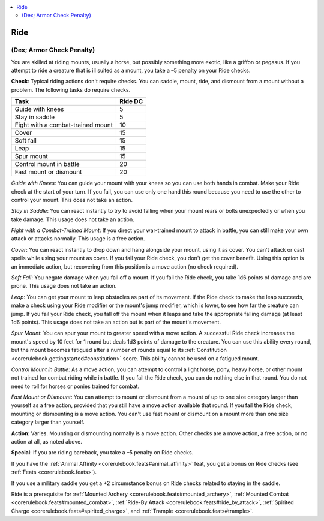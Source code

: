 
.. _`corerulebook.skills.ride`:

.. contents:: \ 

.. _`corerulebook.skills.ride#ride`:

Ride
#####

.. _`corerulebook.skills.ride#(dex;_armor_check_penalty)`:

(Dex; Armor Check Penalty)
***************************

You are skilled at riding mounts, usually a horse, but possibly something more exotic, like a griffon or pegasus. If you attempt to ride a creature that is ill suited as a mount, you take a –5 penalty on your Ride checks.

\ **Check**\ : Typical riding actions don't require checks. You can saddle, mount, ride, and dismount from a mount without a problem. The following tasks do require checks.

.. list-table::
   :header-rows: 1
   :class: contrast-reading-table
   :widths: auto

   * - Task
     - Ride DC
   * - Guide with knees
     - 5
   * - Stay in saddle
     - 5
   * - Fight with a combat-trained mount
     - 10
   * - Cover
     - 15
   * - Soft fall
     - 15
   * - Leap
     - 15
   * - Spur mount
     - 15
   * - Control mount in battle
     - 20
   * - Fast mount or dismount
     - 20

\ *Guide with Knees*\ : You can guide your mount with your knees so you can use both hands in combat. Make your Ride check at the start of your turn. If you fail, you can use only one hand this round because you need to use the other to control your mount. This does not take an action.

\ *Stay in Saddle*\ : You can react instantly to try to avoid falling when your mount rears or bolts unexpectedly or when you take damage. This usage does not take an action.

\ *Fight with a Combat-Trained Mount*\ : If you direct your war-trained mount to attack in battle, you can still make your own attack or attacks normally. This usage is a free action.

\ *Cover*\ : You can react instantly to drop down and hang alongside your mount, using it as cover. You can't attack or cast spells while using your mount as cover. If you fail your Ride check, you don't get the cover benefit. Using this option is an immediate action, but recovering from this position is a move action (no check required).

\ *Soft Fall*\ : You negate damage when you fall off a mount. If you fail the Ride check, you take 1d6 points of damage and are prone. This usage does not take an action.

\ *Leap*\ : You can get your mount to leap obstacles as part of its movement. If the Ride check to make the leap succeeds, make a check using your Ride modifier or the mount's jump modifier, which is lower, to see how far the creature can jump. If you fail your Ride check, you fall off the mount when it leaps and take the appropriate falling damage (at least 1d6 points). This usage does not take an action but is part of the mount's movement.

\ *Spur Mount*\ : You can spur your mount to greater speed with a move action. A successful Ride check increases the mount's speed by 10 feet for 1 round but deals 1d3 points of damage to the creature. You can use this ability every round, but the mount becomes fatigued after a number of rounds equal to its :ref:`Constitution <corerulebook.gettingstarted#constitution>`\  score. This ability cannot be used on a fatigued mount.

\ *Control Mount in Battle*\ : As a move action, you can attempt to control a light horse, pony, heavy horse, or other mount not trained for combat riding while in battle. If you fail the Ride check, you can do nothing else in that round. You do not need to roll for horses or ponies trained for combat.

\ *Fast Mount or Dismount*\ : You can attempt to mount or dismount from a mount of up to one size category larger than yourself as a free action, provided that you still have a move action available that round. If you fail the Ride check, mounting or dismounting is a move action. You can't use fast mount or dismount on a mount more than one size category larger than yourself.

\ **Action**\ : Varies. Mounting or dismounting normally is a move action. Other checks are a move action, a free action, or no action at all, as noted above.

\ **Special**\ : If you are riding bareback, you take a –5 penalty on Ride checks.

If you have the :ref:`Animal Affinity <corerulebook.feats#animal_affinity>`\  feat, you get a bonus on Ride checks (see :ref:`Feats <corerulebook.feats>`\ ).

If you use a military saddle you get a +2 circumstance bonus on Ride checks related to staying in the saddle.

Ride is a prerequisite for :ref:`Mounted Archery <corerulebook.feats#mounted_archery>`\ , :ref:`Mounted Combat <corerulebook.feats#mounted_combat>`\ , :ref:`Ride-By Attack <corerulebook.feats#ride_by_attack>`\ , :ref:`Spirited Charge <corerulebook.feats#spirited_charge>`\ , and :ref:`Trample <corerulebook.feats#trample>`\ .

